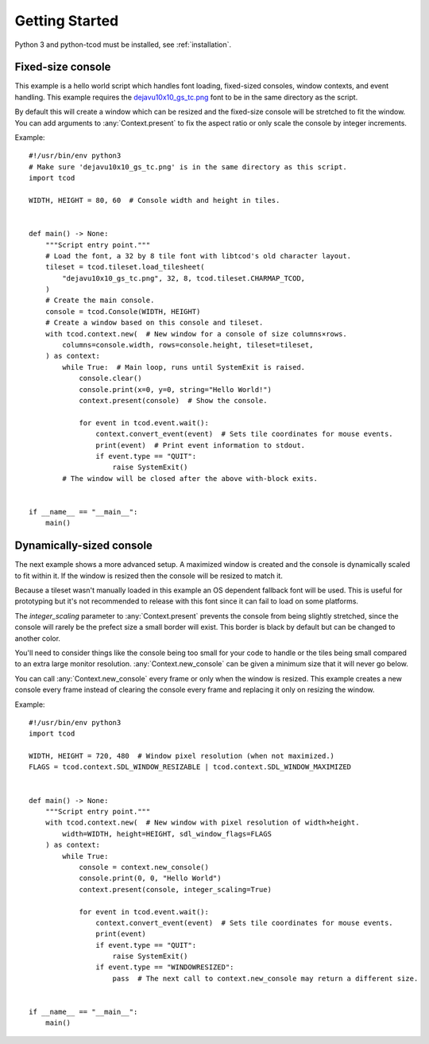 .. _getting-started:

Getting Started
===============

Python 3 and python-tcod must be installed, see :ref:`installation`.

Fixed-size console
------------------

This example is a hello world script which handles font loading,
fixed-sized consoles, window contexts, and event handling.
This example requires the
`dejavu10x10_gs_tc.png <https://github.com/libtcod/python-tcod/blob/11.13.5/fonts/libtcod/dejavu10x10_gs_tc.png>`_
font to be in the same directory as the script.

By default this will create a window which can be resized and the fixed-size
console will be stretched to fit the window.  You can add arguments to
:any:`Context.present` to fix the aspect ratio or only scale the console by
integer increments.

Example::

    #!/usr/bin/env python3
    # Make sure 'dejavu10x10_gs_tc.png' is in the same directory as this script.
    import tcod

    WIDTH, HEIGHT = 80, 60  # Console width and height in tiles.


    def main() -> None:
        """Script entry point."""
        # Load the font, a 32 by 8 tile font with libtcod's old character layout.
        tileset = tcod.tileset.load_tilesheet(
            "dejavu10x10_gs_tc.png", 32, 8, tcod.tileset.CHARMAP_TCOD,
        )
        # Create the main console.
        console = tcod.Console(WIDTH, HEIGHT)
        # Create a window based on this console and tileset.
        with tcod.context.new(  # New window for a console of size columns×rows.
            columns=console.width, rows=console.height, tileset=tileset,
        ) as context:
            while True:  # Main loop, runs until SystemExit is raised.
                console.clear()
                console.print(x=0, y=0, string="Hello World!")
                context.present(console)  # Show the console.

                for event in tcod.event.wait():
                    context.convert_event(event)  # Sets tile coordinates for mouse events.
                    print(event)  # Print event information to stdout.
                    if event.type == "QUIT":
                        raise SystemExit()
            # The window will be closed after the above with-block exits.


    if __name__ == "__main__":
        main()

Dynamically-sized console
-------------------------

The next example shows a more advanced setup.  A maximized window is created
and the console is dynamically scaled to fit within it.  If the window is
resized then the console will be resized to match it.

Because a tileset wasn't manually loaded in this example an OS dependent
fallback font will be used.  This is useful for prototyping but it's not
recommended to release with this font since it can fail to load on some
platforms.

The `integer_scaling` parameter to :any:`Context.present` prevents the console
from being slightly stretched, since the console will rarely be the prefect
size a small border will exist.  This border is black by default but can be
changed to another color.

You'll need to consider things like the console being too small for your code
to handle or the tiles being small compared to an extra large monitor
resolution.  :any:`Context.new_console` can be given a minimum size that it
will never go below.

You can call :any:`Context.new_console` every frame or only when the window
is resized.  This example creates a new console every frame instead of
clearing the console every frame and replacing it only on resizing the window.

Example::

    #!/usr/bin/env python3
    import tcod

    WIDTH, HEIGHT = 720, 480  # Window pixel resolution (when not maximized.)
    FLAGS = tcod.context.SDL_WINDOW_RESIZABLE | tcod.context.SDL_WINDOW_MAXIMIZED


    def main() -> None:
        """Script entry point."""
        with tcod.context.new(  # New window with pixel resolution of width×height.
            width=WIDTH, height=HEIGHT, sdl_window_flags=FLAGS
        ) as context:
            while True:
                console = context.new_console()
                console.print(0, 0, "Hello World")
                context.present(console, integer_scaling=True)

                for event in tcod.event.wait():
                    context.convert_event(event)  # Sets tile coordinates for mouse events.
                    print(event)
                    if event.type == "QUIT":
                        raise SystemExit()
                    if event.type == "WINDOWRESIZED":
                        pass  # The next call to context.new_console may return a different size.


    if __name__ == "__main__":
        main()
